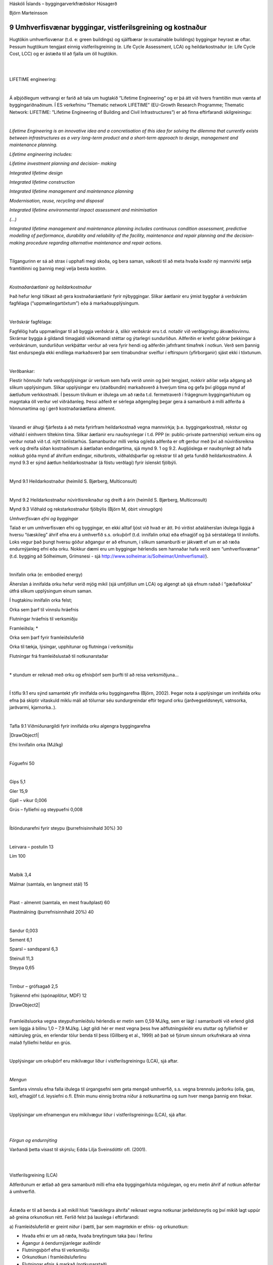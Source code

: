 .. container::

   Háskóli Íslands – byggingarverkfræðiskor Húsagerð

   Björn Marteinsson

9 Umhverfisvænar byggingar, vistferilsgreining og kostnaður
===========================================================

Hugtökin umhverfisvænar (t.d. e: green buildings) og sjálfbærar
(e:sustainable buildings) byggingar heyrast æ oftar. Þessum hugtökum
tengjast einnig vistferilsgreining (e. Life Cycle Assessment, LCA) og
heildarkostnaður (e: Life Cycle Cost, LCC) og er ástæða til að fjalla um
öll hugtökin.

| 

| 

LIFETIME engineering:

| 

Á alþjóðlegum vettvangi er farið að tala um hugtakið “Lifetime
Engineering” og er þá átt við hvers framtíðin mun vænta af
byggingariðnaðinum. Í ES verkefninu “Thematic network LIFETIME”
(EU-Growth Research Programme; Thematic Network: LIFETIME: ”Lifetime
Engineering of Building and Civil Infrastructures”) er að finna
eftirfarandi skilgreiningu:

| 

*Lifetime Engineering is an innovative idea and a concretisation of this
idea for solving the dilemma that currently exists between
infrastructures as a very long-term product and a short-term approach to
design, management and maintenance planning.*

*Lifetime engineering includes:*

*Lifetime investment planning and decision- making*

*Integrated lifetime design*

*Integrated lifetime construction*

*Integrated lifetime management and maintenance planning*

*Modernisation, reuse, recycling and disposal*

*Integrated lifetime environmental impact assessment and minimisation*

*(…)*

*Integrated lifetime management and maintenance planning includes
continuous condition assessment, predictive modelling of performance,
durability and reliability of the facility, maintenance and repair
planning and the decision-making procedure regarding alternative
maintenance and repair actions.*

| 

Tilgangurinn er sá að strax í upphafi megi skoða, og bera saman,
valkosti til að meta hvaða kvaðir ný mannvirki setja framtíðinni og
þannig megi velja besta kostinn.

| 

*Kostnaðaráætlanir og heildarkostnaður*

Það hefur lengi tíðkast að gera kostnaðaráætlanir fyrir nýbyggingar.
Slíkar áætlanir eru ýmist byggðar á verðskrám fagfélaga
(“uppmælingartöxtum”) eða á markaðsupplýsingum.

| 

Verðskrár fagfélaga:

Fagfélög hafa uppmælingar til að byggja verðskrár á, slíkir verðskrár
eru t.d. notaðir við verðlagningu ákvæðisvinnu. Skrárnar byggja á
gildandi tímagjaldi viðkomandi stéttar og ýtarlegri sundurliðun.
Aðferðin er krefst góðrar þekkingar á verðskránum, sundurliðun
verkþáttar verður að vera fyrir hendi og aðferðin jafnframt tímafrek í
notkun. Verð sem þannig fást endurspegla ekki endilega markaðsverð þar
sem tímabundnar sveiflur í eftirspurn (yfirborganir) sjást ekki í
töxtunum.

| 

Verðbankar:

Flestir hönnuðir hafa verðupplýsingar úr verkum sem hafa verið unnin og
þeir tengjast, nokkrir aðilar selja aðgang að slíkum upplýsingum. Slíkar
upplýsingar eru (staðbundin) markaðsverð á hverjum tíma og gefa því
glögga mynd af áætluðum verkkostnaði. Í þessum tilvikum er iðulega um að
ræða t.d. fermetraverð í frágegnum byggingarhlutum og magntaka öll
verður vel viðráðanleg. Þessi aðferð er sérlega aðgengileg þegar gera á
samanburð á milli aðferða á hönnunartíma og í gerð kostnaðaráætlana
almennt.

| 

Vaxandi er áhugi fjárfesta á að meta fyrirfram heildarkostnað vegna
mannvirkja; þ.e. byggingarkostnað, rekstur og viðhald í einhvern
tiltekinn tíma. Slíkar áætlanir eru nauðsynlegar í t.d. PPP (e:
public-private partnership) verkum eins og verður notað við t.d. nýtt
tónlistarhús. Samanburður milli verka og/eða aðferða er oft gerður með
því að núvirðisreikna verk og dreifa síðan kostnaðinum á áætlaðan
endingartíma, sjá mynd 9. 1 og 9.2. Augljóslega er nauðsynlegt að hafa
nokkuð góða mynd af áhrifum endingar, niðurbrots, viðhaldsþarfar og
rekstrar til að geta fundið heildarkostnaðinn. Á mynd 9.3 er sýnd áætlun
heildarkostnaðar (á föstu verðlagi) fyrir íslenskt fjölbýli.

| 

.. image:: myndir/kafli09_html_489d364bf78e3616.png
   :name: Image1
   :width: 576px
   :height: 411px

Mynd 9.1 Heildarkostnaður (heimild S. Bjørberg, Multiconsult)

.. image:: myndir/kafli09_html_1c6cd72f021f01.png
   :name: Image2
   :width: 552px
   :height: 394px

| 

Mynd 9.2 Heildarkostnaður núvirðisreiknaður og dreift á árin (heimild S.
Bjørberg, Multiconsult)

.. image:: myndir/kafli09_html_26ca9be9d26dabf3.png
   :name: Image3
   :width: 575px
   :height: 403px

Mynd 9.3 Viðhald og rekstarkostnaður fjölbýlis (Björn M, óbirt
vinnugögn)

*Umhverfisvæn efni og byggingar*

Talað er um umhverfisvæn efni og byggingar, en ekki alltaf ljóst við
hvað er átt. Þó virðist aðaláherslan iðulega liggja á hversu “óæskileg”
áhrif efna eru á umhverfið s.s. orkuþörf (t.d. innifalin orka) eða
efnagjöf og þá sérstaklega til innilofts. Loks vegur það þungt hversu
góður aðgangur er að efnunum, í slíkum samanburði er jákvætt ef um er að
ræða endurnýjanleg efni eða orku. Nokkur dæmi eru um byggingar hérlendis
sem hannaðar hafa verið sem “umhverfisvænar” (t.d. bygging að Sólheimum,
Grímsnesi - sjá http://www.solheimar.is/Solheimar/Umhverfismal/).

| 

Innifalin orka (e: embodied energy)

Áherslan á innifalda orku hefur verið mjög mikil (sjá umfjöllun um LCA)
og algengt að sjá efnum raðað í “gæðaflokka” útfrá slíkum upplýsingum
einum saman.

Í hugtakinu innifalin orka felst;

Orka sem þarf til vinnslu hráefnis

Flutningar hráefnis til verksmiðju

Framleiðsla; \*

Orka sem þarf fyrir framleiðsluferlið

Orka til tækja, lýsingar, upphitunar og flutninga í verksmiðju

Flutningar frá framleiðslustað til notkunarstaðar

| 

\* stundum er reiknað með orku og efnisþörf sem þurfti til að reisa
verksmiðjuna...

| 

Í töflu 9.1 eru sýnd samantekt yfir innifalda orku byggingarefna (Björn,
2002). Þegar nota á upplýsingar um innifalda orku efna þá skiptir
vitaskuld miklu máli að tölurnar séu sundurgreindar eftir tegund orku
(jarðvegseldsneyti, vatnsorka, jarðvarmi, kjarnorka..).

| 

Tafla 9.1 Viðmiðunargildi fyrir innifalda orku algengra byggingarefna

| |DrawObject1|

Efni Innifalin orka (MJ/kg)

| 

Fúguefni 50

| 

Gips 5,1

Gler 15,9

Gjall – vikur 0,006

Grús – fylliefni og steypuefni 0,008

| 

Íblöndunarefni fyrir steypu (þurrefnisinnihald 30%) 30

| 

Leirvara – postulín 13

Lím 100

| 

Malbik 3,4

Málmar (samtala, en langmest stál) 15

| 

Plast - almennt (samtala, en mest frauðplast) 60

Plastmálning (þurrefnisinnihald 20%) 40

| 

Sandur 0,003

Sement 6,1

Sparsl – sandsparsl 6,3

Steinull 11,3

Steypa 0,65

| 

Timbur – grófsagað 2,5

Trjákennd efni (spónaplötur, MDF) 12

| |DrawObject2|

| 

Framleiðsluorka vegna steypuframleiðslu hérlendis er metin sem 0,59
MJ/kg, sem er lágt í samanburði við erlend gildi sem liggja á bilinu 1,0
– 7,9 MJ/kg. Lágt gildi hér er mest vegna þess hve aðflutningsleiðir eru
stuttar og fylliefnið er náttúruleg grús, en erlendar tölur benda til
þess (Gillberg et al., 1999) að það sé fjórum sinnum orkufrekara að
vinna malað fylliefni heldur en grús.

| 

Upplýsingar um orkuþörf eru mikilvægur liður í vistferilsgreiningu
(LCA), sjá aftar.

| 

*Mengun*

Samfara vinnslu efna falla iðulega til úrgangsefni sem geta mengað
umhverfið, s.s. vegna brennslu jarðorku (olía, gas, kol), efnagjöf t.d.
leysiefni o.fl. Efnin munu einnig brotna niður á notkunartíma og sum
hver menga þannig enn frekar.

| 

Upplýsingar um efnamengun eru mikilvægur liður í vistferilsgreiningu
(LCA), sjá aftar.

| 

| 

*Förgun og endurnýting*

Varðandi þetta vísast til skýrslu; Edda Lilja Sveinsdóttir ofl. (2001).

| 

| 

Vistferilsgreining (LCA)

Aðferðunum er ætlað að gera samanburð milli efna eða byggingarhluta
mögulegan, og eru metin áhrif af notkun aðferðar á umhverfið.

| 

Ástæða er til að benda á að mikill hluti “óæskilegra áhrifa” reiknast
vegna notkunar jarðeldsneytis og því mikið lagt uppúr að greina
orkunotkun rétt. Ferlið felst þá lauslega í eftirfarandi:

a) Framleiðsluferlið er greint niður í þætti, þar sem magntekin er
efnis- og orkunotkun:

-  Hvaða efni er um að ræða, hvaða breytingum taka þau í ferlinu

-  Ágangur á óendurnýjanlegar auðlindir

-  Flutningsþörf efna til verksmiðju

-  Orkunotkun í framleiðsluferlinu

-  Flutningar efnis á markað (notkunarstað)

b. Áhrif ferlisins á umhverfið eru metin, en í matinu er nauðsynlegt að
   byggja á gagnagrunnum fyrir einstök efni;

   -  Reiknað hversu mikið fellur til af mengandi efnum s.s.
      CO\ :sub:`2`\ , SO\ :sub:`2`\ , NO\ :sub:`x`\ , rokgjörnum efnum
      (e: Volatile Organic Compounds,VOC), leysiefnum, terpenum, ryki,
      olíum, phenol ofl.

   -  Greint er á milli hvert efnin berast: (i) út í andrúmsloft, (ii)
      jarðveg eða (iii) vatn (grunnvatn, yfirborðsvatn).

| 

b. Samanburður milli ferla (efna eða aðferða). Þar sem um fjölda
   mismunandi mengunarþátta er að ræða þá er samanburður annaðhvort
   gerður þannig að;

i.  fyrir hvern þátt fyrir sig (sem magn eða einstaklings jafngildi (e:
    person equivalents, PE) – sjá mynd 9.1

ii. eða reiknað er út t.d. PE gildi fyrir hvern þátt og síðan lagt saman
    með vægitölum fyrir hvert efni

| 

Sjá nánar í Å. Jönsson, A-M. Tillman, T. Svensson (1997)

| 

Niðurstöður vistferilsgreininga (LCA) eru stundum birtar sem ráðlegging,
mynd 9.1. Ástæða er til að skoða samhengið sem upplýsingarnar eru í,
t.d. er í aftasta dálk getið um það sérstaklega ef efnisnotkun stangast
á við ráðleggingar umhverfissamtaka.

| 

| 

| 

| 

.. image:: myndir/kafli09_html_f5c35ed8fcf8ddc9.png
   :name: Image4
   :width: 576px
   :height: 515px

Mynd 9.1 Samanburður mismunandi gluggakarma (heimild Woolley et al.,
1997)

Eyða merkir minnst áhrif, áhrif aukast síðan með stækkandi fylltum hring

| 

| 

**Heimildir og ítarefni**

Björn Marteinsson (2002) Efnis- og orkunotkun vegna fjölbýlis í
Reykjavík; Efnisframleiðsla, flutningur, byggingarstarfsemi og rekstur í
50 ár, meistararitgerð frá iðnaðar- og vélaverkfræðideild Háskóla
Íslands, 127 síður, Björn Marteinsson, Reykjavík í október 2002

Edda Lilja Sveinsdóttir, Børge Johannes Wigum, Agnar Guðlaugsson, Ragna
Halldórsdóttir, Halla Jónsdóttir, Hjalti Guðmundsson og Lúðvík
Gústafsson (2001) Byggingarúrgangur á Íslandi – gagnagrunnur og
umhverfismat – Hluti I: Magn og gerð byggingarúrgangs á Íslandi, Skýrsla
nr. 01-08, Rannsóknastofnun byggingariðnaðarins, Keldnaholti

B. Gillberg, G. Fagurlund, Å. Jönsson, og A. M. Tillman (1999) Betong
och miljö - fakta från Betongforum, Svensk Byggtjänst, Stokkhólmi.

Å. Jönsson, A-M. Tillman, T. Svensson (1997) Life Cycle Assessment of
Flooring materials: Case Study, Building and Environment, Vol. 32, No.
3. pp. 245-255

T. Woolley, S. Kimmins, P. Harrison and R. Harrison (1997) Green
Building Handbook, E&FN Spon, London

| 

.. container::

   9.8

.. |DrawObject1| image:: myndir/kafli09_html_dee6b5faca15a32.png
   :name: DrawObject1
   :width: 540px
.. |DrawObject2| image:: myndir/kafli09_html_c968d3f569c5ad5f.png
   :name: DrawObject2
   :width: 521px
